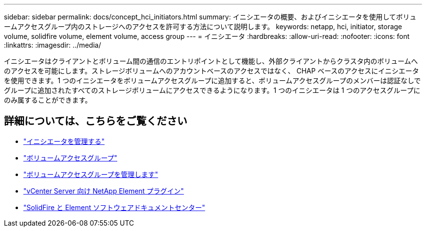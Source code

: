 ---
sidebar: sidebar 
permalink: docs/concept_hci_initiators.html 
summary: イニシエータの概要、およびイニシエータを使用してボリュームアクセスグループ内のストレージへのアクセスを許可する方法について説明します。 
keywords: netapp, hci, initiator, storage volume, solidfire volume, element volume, access group 
---
= イニシエータ
:hardbreaks:
:allow-uri-read: 
:nofooter: 
:icons: font
:linkattrs: 
:imagesdir: ../media/


[role="lead"]
イニシエータはクライアントとボリューム間の通信のエントリポイントとして機能し、外部クライアントからクラスタ内のボリュームへのアクセスを可能にします。ストレージボリュームへのアカウントベースのアクセスではなく、 CHAP ベースのアクセスにイニシエータを使用できます。1 つのイニシエータをボリュームアクセスグループに追加すると、ボリュームアクセスグループのメンバーは認証なしでグループに追加されたすべてのストレージボリュームにアクセスできるようになります。1 つのイニシエータは 1 つのアクセスグループにのみ属することができます。



== 詳細については、こちらをご覧ください

* link:task_hcc_manage_initiators.html["イニシエータを管理する"]
* link:concept_hci_volume_access_groups.html["ボリュームアクセスグループ"]
* link:task_hcc_manage_vol_access_groups.html["ボリュームアクセスグループを管理します"]
* https://docs.netapp.com/us-en/vcp/index.html["vCenter Server 向け NetApp Element プラグイン"^]
* http://docs.netapp.com/sfe-122/index.jsp["SolidFire と Element ソフトウェアドキュメントセンター"^]

